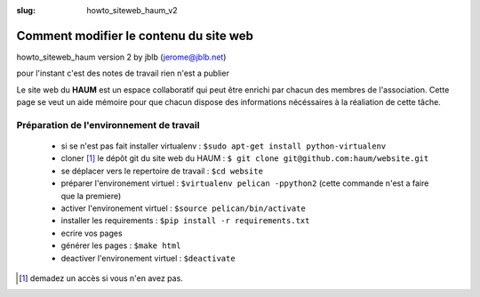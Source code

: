 :slug: howto_siteweb_haum_v2

=======================================
Comment modifier le contenu du site web
=======================================

howto_siteweb_haum version 2 by jblb (jerome@jblb.net)

pour l'instant c'est des notes de travail rien n'est a publier

Le site web du **HAUM** est un espace collaboratif qui peut être enrichi par chacun des membres de l'association. Cette page se veut un aide mémoire pour que chacun dispose des informations nécéssaires à la réaliation de cette tâche.

Préparation de l'environnement de travail
-----------------------------------------


	- si se n'est pas fait installer virtualenv : ``$sudo apt-get install python-virtualenv``
	- cloner [1]_ le dépôt git du site web du HAUM : ``$ git clone git@github.com:haum/website.git``
	- se déplacer vers le repertoire de travail : ``$cd website``
	- préparer l'environement virtuel : ``$virtualenv pelican -ppython2`` (cette commande n'est a faire que la premiere)
	- activer l'environement virtuel : ``$source pelican/bin/activate``
	- installer les requirements : ``$pip install -r requirements.txt``
	- ecrire vos pages
	- générer les pages : ``$make html``
	- deactiver l'environement virtuel : ``$deactivate``




.. [1] demadez un accès si vous n'en avez pas.
